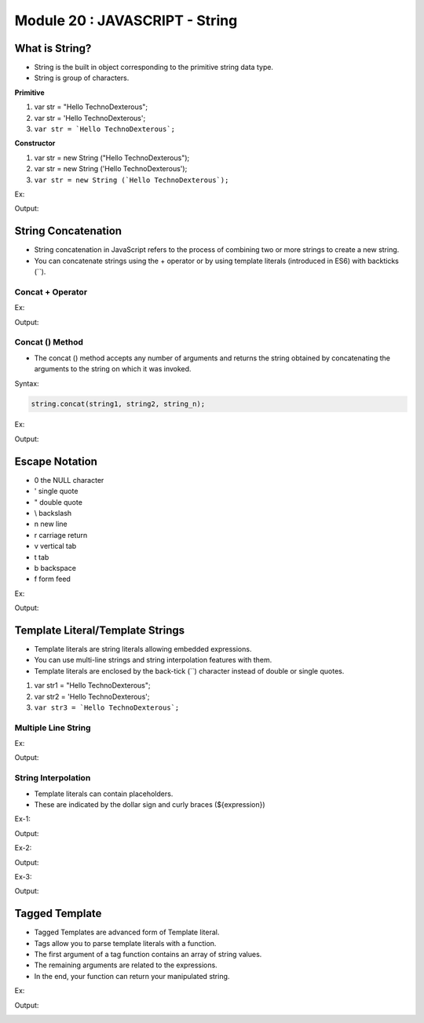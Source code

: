 Module 20 : JAVASCRIPT - String
===============================

What is String?
---------------

- String is the built in object corresponding to the primitive string data type. 
- String is group of characters.

**Primitive**

1. var str = "Hello TechnoDexterous";
2. var str = 'Hello TechnoDexterous'; 
3. ``var str = `Hello TechnoDexterous`;``

**Constructor**

1. var str = new String ("Hello TechnoDexterous");
2. var str = new String ('Hello TechnoDexterous');
3. ``var str = new String (`Hello TechnoDexterous`);``

Ex:

.. code-block:: HTML
   :linenos:

    <!DOCTYPE html>
    <html>
        <head><title>Techno Dexterous</title>
        </head>
        <body>
            <script> 
                var str1 = "Hello TechnoDexterous1";
                var str2 = 'Hello TechnoDexterous2';
                var str3 = `Hello TechnoDexterous3`;
                document.write(str1 + "<br>");
                document.write(str2 + "<br>");
                document.write(str3 + "<br>");
                document.write("I am 'Good' Boy <br>");
                document.write('I am "Good" Boy <br>');
                document.write("12345<br>");
            </script>
        </body>
    </html>

Output:

.. image:: D:/Courses/Javascript_images/string.png
   :width: 800

String Concatenation
--------------------

- String concatenation in JavaScript refers to the process of combining two or more strings to create a new string.
- You can concatenate strings using the + operator or by using template literals (introduced in ES6) with backticks (``).

Concat + Operator
^^^^^^^^^^^^^^^^^

Ex:

.. code-block:: HTML
   :linenos:

    <!DOCTYPE html>
    <html>
        <head><title>Techno Dexterous</title>
        </head>
        <body>
            <script> 
                var firstName = "Techno";
                var lastName = "Dexterous";
                document.write(firstName + " " + lastName);
            </script>
        </body>
    </html>

Output:

.. image:: D:/Courses/Javascript_images/string_1.png
   :width: 800

Concat () Method
^^^^^^^^^^^^^^^^

- The concat () method accepts any number of arguments and returns the string obtained by concatenating the arguments to the string on which it was invoked.

Syntax:

.. code-block:: javascript

    string.concat(string1, string2, string_n);

Ex:

.. code-block:: HTML
   :linenos:

    <!DOCTYPE html>
    <html>
        <head><title>Techno Dexterous</title>
        </head>
        <body>
            <script> 
                // concat ( ) Method
                var str1 = "Hello";
                var str2 = "TechnoDexterous";
                var str3 = "Something";
                var new_str = str1.concat(str2, str3, "ANything");
                document.write(new_str);
            </script>
        </body>
    </html>

Output:

.. image:: D:/Courses/Javascript_images/string_2.png
   :width: 800

Escape Notation
---------------

- \0	the NULL character
- \'	single quote
- \"	double quote
- \\	backslash
- \n	new line
- \r	carriage return
- \v	vertical tab
- \t	tab
- \b	backspace
- \f	form feed

Ex:

.. code-block:: HTML
   :linenos:

    <!DOCTYPE html>
    <html>
        <head><title>Techno Dexterous</title>
        </head>
        <body>
            <script> 
                console.log("Hello\nTechnoDexterous");
            </script>
        </body>
    </html>

Output:

.. image:: D:/Courses/Javascript_images/string_3.png
   :width: 800

Template Literal/Template Strings
---------------------------------

- Template literals are string literals allowing embedded expressions.
- You can use multi-line strings and string interpolation features with them.
- Template literals are enclosed by the back-tick (``) character instead of double or single quotes. 

1. var str1 = "Hello TechnoDexterous";
2. var str2 = 'Hello TechnoDexterous'; 
3. ``var str3 = `Hello TechnoDexterous`;``

Multiple Line String
^^^^^^^^^^^^^^^^^^^^

Ex:

.. code-block:: HTML
   :linenos:

    <!DOCTYPE html>
    <html>
        <head><title>Techno Dexterous</title>
        </head>
        <body>
            <script> 
            /* Wrong Syntax
                console.log("Hello
                TechnoDexterous");
            */
                console.log(`Hello 
    TechnoDexterous
    Something`);
            </script>
        </body>
    </html>

Output:

.. image:: D:/Courses/Javascript_images/string_4.png
   :width: 800

String Interpolation
^^^^^^^^^^^^^^^^^^^^

- Template literals can contain placeholders.
- These are indicated by the dollar sign and curly braces (${expression})

Ex-1:

.. code-block:: HTML
   :linenos:

    <!DOCTYPE html>
    <html>
        <head><title>Techno Dexterous</title>
        </head>
        <body>
            <script> 
                var str = "Hello TechnoDexterous";
                document.write(`${str} <br>`);
                document.write(`${str} World`);
            </script>
        </body>
    </html>

Output:

.. image:: D:/Courses/Javascript_images/string_5.png
   :width: 800

Ex-2:

.. code-block:: HTML
   :linenos:

    <!DOCTYPE html>
    <html>
        <head><title>Techno Dexterous</title>
        </head>
        <body>
            <script> 
                var a = 5;
                var b = 4;
                document.write(`${a+b}`);
            </script>
        </body>
    </html>

Output:

.. image:: D:/Courses/Javascript_images/string_6.png
   :width: 800

Ex-3:

.. code-block:: HTML
   :linenos:

    <!DOCTYPE html>
    <html>
        <head><title>Techno Dexterous</title>
        </head>
        <body>
            <script> 
                function myfun (say){
                    return say;
                }
                document.write(`${myfun("Hello")}`);
            </script>
        </body>
    </html>

Output:

.. image:: D:/Courses/Javascript_images/string_7.png
   :width: 800

Tagged Template
---------------

- Tagged Templates are advanced form of Template literal.
- Tags allow you to parse template literals with a function.
- The first argument of a tag function contains an array of string values.
- The remaining arguments are related to the expressions.
- In the end, your function can return your manipulated string.

Ex:

.. code-block:: HTML
   :linenos:

    <!DOCTYPE html>
    <html>
        <head><title>Techno Dexterous</title>
        </head>
        <body>
            <script> 
                // There are 5 movie tickets Each Rs 200 and if you buy 5 tickets get discount Rs. 50 Each
                // There are 5 movie tickets Each Rs 200 and if you buy less than 5 tickets get discount Rs. 0 Each
                var noofticket = 5;
                var buyticket = 4;
                var eachprice = 200;
                var disprice = 50;
                // function ticket(theory, ...rest) {}
                function ticket (theory, nticket, eprice, bticket, dprice){
                        if(bticket < 5){
                            dprice = 0;
                            return `${theory[0]}${nticket}${theory[1]}${eprice}${theory[2]}${bticket}${theory[3]}${dprice}${theory[4]}`
                        } else {
                            return `${theory[0]}${nticket}${theory[1]}${eprice}${theory[2]}${bticket}${theory[3]}${dprice}${theory[4]}`
                        }
                }
                
                document.write(ticket`There are ${noofticket} movie tickets Each Rs ${eachprice} and if you buy ${buyticket} tickets get discount Rs. ${disprice} Each`);
            </script>
        </body>
    </html>

Output:

.. image:: D:/Courses/Javascript_images/string_8.png
   :width: 800

